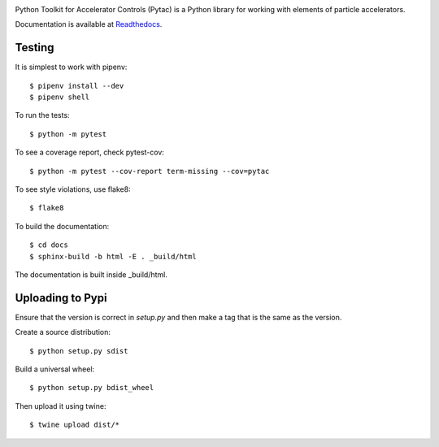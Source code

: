 .. image:: https://github.com/dls-controls/pythonSoftIOC/workflows/Code%20CI/badge.svg?branch=master
   :target: https://github.com/dls-controls/pythonSoftIOC/actions?query=workflow%3A%22Code+CI%22
.. image:: https://codecov.io/gh/dls-controls/pytac/branch/master/graph/badge.svg?token=be222kVyRP
   :target: https://codecov.io/gh/dls-controls/pytac
.. image:: https://readthedocs.org/projects/pytac/badge/?version=latest
   :target: http://pytac.readthedocs.io/en/latest/?badge=latest
.. image:: https://badge.fury.io/py/pytac.svg
   :target: https://badge.fury.io/py/pytac
.. image:: https://img.shields.io/pypi/pyversions/pytac.svg
   :target: https://badge.fury.io/py/pytac
.. image:: https://img.shields.io/badge/code%20style-black-000000.svg
   :target: https://github.com/ambv/black


Python Toolkit for Accelerator Controls (Pytac) is a Python library for working
with elements of particle accelerators.

Documentation is available at Readthedocs_.

.. _ReadTheDocs: http://pytac.readthedocs.io

Testing
=======

It is simplest to work with pipenv::

 $ pipenv install --dev
 $ pipenv shell

To run the tests::

 $ python -m pytest

To see a coverage report, check pytest-cov::

 $ python -m pytest --cov-report term-missing --cov=pytac

To see style violations, use flake8::

 $ flake8

To build the documentation::

 $ cd docs
 $ sphinx-build -b html -E . _build/html

The documentation is built inside _build/html.

Uploading to Pypi
=================

Ensure that the version is correct in `setup.py` and then make a tag that
is the same as the version.

Create a source distribution::

 $ python setup.py sdist

Build a universal wheel::

 $ python setup.py bdist_wheel

Then upload it using twine::

 $ twine upload dist/*
